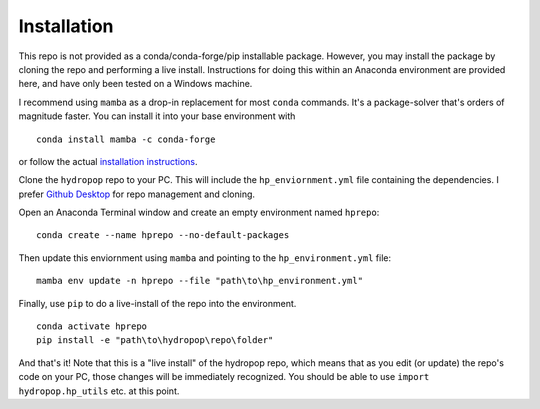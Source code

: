 .. _hpdata:
.. role:: raw-html(raw)
   :format: html

============
Installation
============

This repo is not provided as a conda/conda-forge/pip installable package. However, you may install the package by cloning
the repo and performing a live install. Instructions for doing this within an Anaconda environment are provided here, and
have only been tested on a Windows machine. 

I recommend using ``mamba`` as a drop-in replacement for most ``conda`` commands. 
It's a package-solver that's orders of magnitude faster. You can install it into your base environment with

::

   conda install mamba -c conda-forge

or follow the actual `installation instructions <https://mamba.readthedocs.io/en/latest/installation.html>`_.

Clone the ``hydropop`` repo to your PC. This will include the ``hp_enviornment.yml`` file containing the dependencies. I 
prefer `Github Desktop <https://desktop.github.com/>`_ for repo management and cloning.

Open an Anaconda Terminal window and create an empty environment named ``hprepo``:

:: 

   conda create --name hprepo --no-default-packages

Then update this enviornment using ``mamba`` and pointing to the ``hp_environment.yml`` file:

::

   mamba env update -n hprepo --file "path\to\hp_environment.yml"

Finally, use ``pip`` to do a live-install of the repo into the environment.

::

   conda activate hprepo
   pip install -e "path\to\hydropop\repo\folder"

And that's it! Note that this is a "live install" of the hydropop repo, which means that as you edit (or update) the 
repo's code on your PC, those changes will be immediately recognized. You should be able to use ``import hydropop.hp_utils`` 
etc. at this point.
